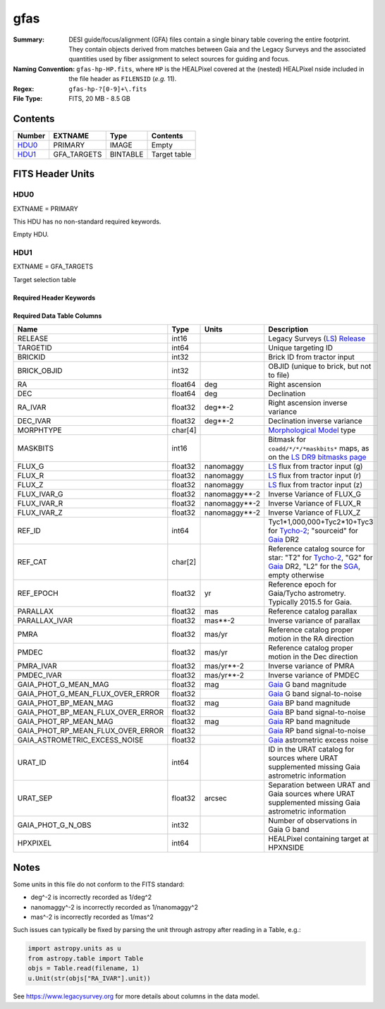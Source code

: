 ====
gfas
====

:Summary: DESI guide/focus/alignment (GFA) files contain a single binary table covering the
    entire footprint.  They contain objects derived from matches between
    Gaia and the Legacy Surveys and the associated quantities used by fiber
    assignment to select sources for guiding and focus.
:Naming Convention: ``gfas-hp-HP.fits``,
    where ``HP`` is the HEALPixel covered
    at the (nested) HEALPixel nside included in the file header as ``FILENSID``
    (*e.g.* 11).
:Regex: ``gfas-hp-?[0-9]+\.fits``
:File Type: FITS, 20 MB - 8.5 GB

Contents
========

====== =========== ======== ============
Number EXTNAME     Type     Contents
====== =========== ======== ============
HDU0_  PRIMARY     IMAGE    Empty
HDU1_  GFA_TARGETS BINTABLE Target table
====== =========== ======== ============

FITS Header Units
=================

HDU0
----

EXTNAME = PRIMARY

This HDU has no non-standard required keywords.

Empty HDU.

HDU1
----

EXTNAME = GFA_TARGETS

Target selection table

Required Header Keywords
~~~~~~~~~~~~~~~~~~~~~~~~

.. collapse:: Required Header Keywords Table

    .. rst-class:: keywords

    ======== ============= ===== ==================================
    KEY      Example Value Type  Comment
    ======== ============= ===== ==================================
    NAXIS1   164           int   width of table in bytes
    NAXIS2   142824        int   number of rows in table
    DR       9             int   Legacy Surveys Data Release used to find targets
    MAGLIM   21.0          float magnitude limit on GFA targets in Gaia G-band
    MINDEC   -90.0         float minimum declination for GFAs that are not selected from the Legacy Surveys
    MINGALB  0.0           float closest latitude to Galactic Plane for GFAs that are not selected from the Legacy Surveys
    NOURAT   F             bool  ``True`` if the URAT catalog was not used to supplement missing proper motions
    GAIADR   "edr3"        str   Gaia Data Release used to select GFAs
    HPXNSIDE 64            int   HEALPix nside for column `HPXPIXEL`
    HPXNEST  T             bool  HEALPix nested (not ring) ordering
    FILENSID 2             int   HEALPix nside covered by file
    FILENEST T             bool  HEALPix nested (not ring) ordering
    FILEHPX  11            int   HEALPix pixel(s) covered by file
    ======== ============= ===== ==================================

Required Data Table Columns
~~~~~~~~~~~~~~~~~~~~~~~~~~~

.. rst-class:: columns

================================= =========== ================== ===================
Name                              Type        Units              Description
================================= =========== ================== ===================
RELEASE                           int16                          Legacy Surveys (`LS`_) `Release`_
TARGETID                          int64                          Unique targeting ID
BRICKID                           int32                          Brick ID from tractor input
BRICK_OBJID                       int32                          OBJID (unique to brick, but not to file)
RA                                float64     deg                Right ascension
DEC                               float64     deg                Declination
RA_IVAR                           float32     deg**-2            Right ascension inverse variance
DEC_IVAR                          float32     deg**-2            Declination inverse variance
MORPHTYPE                         char[4]                        `Morphological Model`_ type
MASKBITS                          int16                          Bitmask for ``coadd/*/*/*maskbits*`` maps, as on the `LS DR9 bitmasks page`_
FLUX_G                            float32     nanomaggy          `LS`_ flux from tractor input (g)
FLUX_R                            float32     nanomaggy          `LS`_ flux from tractor input (r)
FLUX_Z                            float32     nanomaggy          `LS`_ flux from tractor input (z)
FLUX_IVAR_G                       float32     nanomaggy**-2      Inverse Variance of FLUX_G
FLUX_IVAR_R                       float32     nanomaggy**-2      Inverse Variance of FLUX_R
FLUX_IVAR_Z                       float32     nanomaggy**-2      Inverse Variance of FLUX_Z
REF_ID                            int64                          Tyc1*1,000,000+Tyc2*10+Tyc3 for `Tycho-2`_; "sourceid" for `Gaia`_ DR2
REF_CAT                           char[2]                        Reference catalog source for star: "T2" for `Tycho-2`_, "G2" for `Gaia`_ DR2, "L2" for the `SGA`_, empty otherwise
REF_EPOCH                         float32     yr                 Reference epoch for Gaia/Tycho astrometry. Typically 2015.5 for Gaia.
PARALLAX                          float32     mas                Reference catalog parallax
PARALLAX_IVAR                     float32     mas**-2            Inverse variance of parallax
PMRA                              float32     mas/yr             Reference catalog proper motion in the RA direction
PMDEC                             float32     mas/yr             Reference catalog proper motion in the Dec direction
PMRA_IVAR                         float32     mas/yr**-2         Inverse variance of PMRA
PMDEC_IVAR                        float32     mas/yr**-2         Inverse variance of PMDEC
GAIA_PHOT_G_MEAN_MAG              float32     mag                `Gaia`_ G band magnitude
GAIA_PHOT_G_MEAN_FLUX_OVER_ERROR  float32                        `Gaia`_ G band signal-to-noise
GAIA_PHOT_BP_MEAN_MAG             float32     mag                `Gaia`_ BP band magnitude
GAIA_PHOT_BP_MEAN_FLUX_OVER_ERROR float32                        `Gaia`_ BP band signal-to-noise
GAIA_PHOT_RP_MEAN_MAG             float32     mag                `Gaia`_ RP band magnitude
GAIA_PHOT_RP_MEAN_FLUX_OVER_ERROR float32                        `Gaia`_ RP band signal-to-noise
GAIA_ASTROMETRIC_EXCESS_NOISE     float32                        `Gaia`_ astrometric excess noise
URAT_ID                           int64                          ID in the URAT catalog for sources where URAT supplemented missing Gaia astrometric information
URAT_SEP                          float32     arcsec             Separation between URAT and Gaia sources where URAT supplemented missing Gaia astrometric information
GAIA_PHOT_G_N_OBS                 int32                          Number of observations in Gaia G band
HPXPIXEL                          int64                          HEALPixel containing target at HPXNSIDE
================================= =========== ================== ===================

.. _`LS`: https://www.legacysurvey.org/dr9/catalogs/
.. _`ellipticity component`: https://www.legacysurvey.org/dr9/catalogs/
.. _`Release`: https://www.legacysurvey.org/release/
.. _`Morphological Model`: https://www.legacysurvey.org/dr9/catalogs/
.. _`Tycho-2`: https://heasarc.nasa.gov/W3Browse/all/tycho2.html
.. _`Gaia`: https://gea.esac.esa.int/archive/documentation//GDR2/Gaia_archive/chap_datamodel/sec_dm_main_tables/ssec_dm_gaia_source.html
.. _`SFD98`: http://ui.adsabs.harvard.edu/abs/1998ApJ...500..525S
.. _`LS DR9 bitmasks page`: https://www.legacysurvey.org/dr9/bitmasks/
.. _`SGA`: https://github.com/moustakas/SGA

Notes
=====

Some units in this file do not conform to the FITS standard:

* deg^-2 is incorrectly recorded as 1/deg^2
* nanomaggy^-2 is incorrectly recorded as 1/nanomaggy^2
* mas^-2 is incorrectly recorded as 1/mas^2

Such issues can typically be fixed by parsing the unit through astropy after reading in a Table, e.g.:

.. code-block:: python

    import astropy.units as u
    from astropy.table import Table
    objs = Table.read(filename, 1)
    u.Unit(str(objs["RA_IVAR"].unit))

See https://www.legacysurvey.org for more details about columns in the data model.
